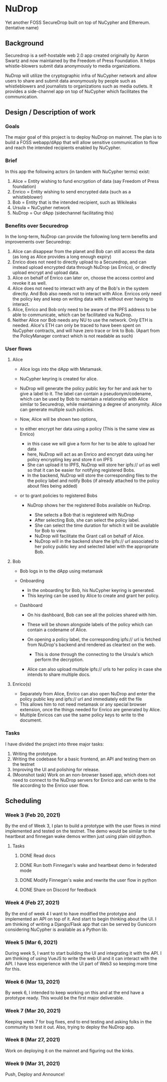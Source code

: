 * NuDrop
  :PROPERTIES:
  :CUSTOM_ID: nudrop
  :END:
Yet another FOSS SecureDrop built on top of NuCypher and Ethereum.
(tentative name)

** Background
   :PROPERTIES:
   :CUSTOM_ID: background
   :END:
Securedrop is a self-hostable web 2.0 app created originally by Aaron
Swartz and now maintained by the Freedom of Press Foundation. It helps
whistle-blowers submit data anonymously to media organizations.

NuDrop will utilize the cryptographic infra of NuCypher network and
allow users to share and submit data anonymously by people such as
whistleblowers and journalists to organizations such as media outlets.
It provides a side-channel app on top of NuCypher which facilitates the
communication.

** Design / Description of work
   :PROPERTIES:
   :CUSTOM_ID: design-description-of-work
   :END:
*** Goals
    :PROPERTIES:
    :CUSTOM_ID: goals
    :END:
The major goal of this project is to deploy NuDrop on mainnet. The plan
is to build a FOSS webapp/dApp that will allow sensitive communication
to flow and reach the intended recipients enabled by NuCypher.

*** Brief
    :PROPERTIES:
    :CUSTOM_ID: brief
    :END:
In this app the following actors (in tandem with NuCypher terms) exist:

1. Alice = Entity wishing to fund encryption of data (say Freedom of
   Press foundation)
2. Enrico = Entity wishing to send encrypted data (such as a
   whistleblower)
3. Bob = Entity that is the intended recipient, such as Wikileaks
4. Ursula = NuCypher network
5. NuDrop = Our dApp (sidechannel facilitating this)

*** Benefits over Securedrop
    :PROPERTIES:
    :CUSTOM_ID: benefits-over-securedrop
    :END:
In the long-term, NuDrop can provide the following long term benefits
and improvements over Securedrop:

1. Alice can disappear from the planet and Bob can still access the data
   (as long as Alice provides a long enough expiry)
2. Enrico does not need to directly upload to a Securedrop, and can
   instead upload encrypted data through NuDrop (as Enrico), or directly
   upload encrypt and upload data.
3. Alice on behalf of Enrico can later on, choose the access control and
   revoke it as well.
4. Alice does not need to interact with any of the Bob's in the system
   directly. And Bob also needs not to interact with Alice. Enricos only
   need the policy key and keep on writing data with it without ever
   having to interact.
5. Alice, Enrico and Bob only need to be aware of the IPFS address to be
   able to communicate, which can be facilitated via NuDrop.
6. Neither Alice nor Bob needs any NU to use the network. Only ETH is
   needed. Alice's ETH can only be traced to have been spent on NuCypher
   contracts, and will have zero trace or link to Bob. (Apart from the
   PolicyManager contract which is not readable as such)

*** User flows
    :PROPERTIES:
    :CUSTOM_ID: user-flows
    :END:
**** Alice
     :PROPERTIES:
     :CUSTOM_ID: alice
     :END:

- Alice logs into the dApp with Metamask.
- NuCypher keyring is created for alice.
- NuDrop will generate the policy public key for her and ask her to give
  a label to it. The label can contain a pseudonym/codename, which can
  be used by Bob to maintain a relationship with Alice similar to
  Securedrop, while maintaining a degree of anonymity. Alice can
  generate multiple such policies.
- Now, Alice will be shown two options,
- to either encrypt her data using a policy (This is the same view as
  Enrico)

  - in this case we will give a form for her to be able to upload her
    data
  - here, NuDrop will act as an Enrico and encrypt data using her policy
    encrypting key and store it on IPFS
  - She can upload it to IPFS, NuDrop will store her ipfs:// url as well
    so that it can be easier for notifying registered Bobs.
  - In the backend, NuDrop will store the corresponding files to the the
    policy label and notify Bobs (if already attached to the policy
    about files being added)

- or to grant policies to registered Bobs

  - NuDrop shows her the registered Bobs available on NuDrop.

    - She selects a Bob that is registered with NuDrop
    - After selecting Bob, she can select the policy label.
    - She can select the time duration for which it will be available
      for Bob to view.
    - NuDrop will facilitate the Grant call on behalf of Alice.
    - NuDrop will in the backend share the ipfs:// url associated to her
      policy public key and selected label with the appropriate Bob.

**** Bob
     :PROPERTIES:
     :CUSTOM_ID: bob
     :END:

- Bob logs in to the dApp using metamask
- Onboarding

  - In the onboarding for Bob, his NuCypher keyring is generated.
  - This keyring can be used by Alice to create and grant her policy.

- Dashboard

  - On his dashboard, Bob can see all the policies shared with him.
  - These will be shown alongside labels of the policy which can contain
    a codename of Alice.
  - On opening a policy label, the corresponding ipfs:// url is fetched
    from NuDrop's backend and rendered as cleartext on the web.

    - This is done through the connecting to the Ursula's which perform
      the decryption.

  - Alice can also upload multiple ipfs:// urls to her policy in case
    she intends to share multiple docs.

**** Enrico(s)
     :PROPERTIES:
     :CUSTOM_ID: enricos
     :END:

- Separately from Alice, Enrico can also open NuDrop and enter the
  policy public key and ipfs:// url and immediately edit the file
- This allows him to not need metamask or any special browser extension,
  once the things needed for Enrico are generated by Alice.
- Multiple Enricos can use the same policy keys to write to the
  document.

*** Tasks
    :PROPERTIES:
    :CUSTOM_ID: tasks
    :END:
I have divided the project into three major tasks:

1. Writing the prototype.
2. Writing the codebase for a basic frontend, an API and testing them on
   the testnet
3. Improving the UI and polishing for release.
4. (Moonshot task) Work on an non-browser based app, which does not need
   to connect to the NuDrop servers for Enrico and can write to the file
   according to the Enrico user flow.

** Scheduling
   :PROPERTIES:
   :CUSTOM_ID: scheduling-deliverables
   :END:
*** Week 3 (Feb 20, 2021)
    :PROPERTIES:
    :CUSTOM_ID: week-3-feb-20-2021
    :END:
By the end of Week 3, I plan to build a prototype with the user flows in
mind implemented and tested on the testnet. The demo would be similar to
the heartbeat and finnegan wake demos written just using plain old
python.
**** Tasks
***** DONE Read docs
***** DONE Run both Finnegan's wake and heartbeat demo in federated mode
***** DONE Modify Finnegan's wake and rewrite the user flow in python
CLOSED: [2021-02-17 Wed 00:10]
:LOGBOOK:
CLOCK: [2021-02-16 Tue 23:18]--[2021-02-17 Wed 00:05] =>  0:47
CLOCK: [2021-02-16 Tue 20:17]--[2021-02-16 Tue 22:18] =>  2:01
:END:
***** DONE Share on Discord for feedback
CLOSED: [2021-02-17 Wed 00:19]

*** Week 4 (Feb 27, 2021)
    :PROPERTIES:
    :CUSTOM_ID: week-4-feb-27-2021
    :END:
By the end of week 4 I want to have modified the prototype and
implemented an API on top of it. And start to begin thinking about the
UI. I am thinking of writing a Django/Flask app that can be served by
Gunicorn considering NuCypher is available as a Python lib.

*** Week 5 (Mar 6, 2021)
    :PROPERTIES:
    :CUSTOM_ID: week-5-mar-6-2021
    :END:
During week 5, I want to start building the UI and integrating it with
the API. I am thinking of using VueJS to write the web UI and it can
interact with the API. I have less experience with the UI part of Web3
so keeping more time for this.

*** Week 6 (Mar 13, 2021)
    :PROPERTIES:
    :CUSTOM_ID: week-6-mar-13-2021
    :END:
By week 6, I intended to keep working on this and at the end have a
prototype ready. This would be the first major deliverable.

*** Week 7 (Mar 20, 2021)
    :PROPERTIES:
    :CUSTOM_ID: week-7-mar-20-2021
    :END:
Keeping week 7 for bug fixes, end to end testing and asking folks in the
community to test it out. Also, trying to deploy the NuDrop app.

*** Week 8 (Mar 27, 2021)
    :PROPERTIES:
    :CUSTOM_ID: week-8-mar-27-2021
    :END:
Work on deploying it on the mainnet and figuring out the kinks.

*** Week 9 (Mar 31, 2021)
    :PROPERTIES:
    :CUSTOM_ID: week-9-mar-31-2021
    :END:
Push, Deploy and Announce!
